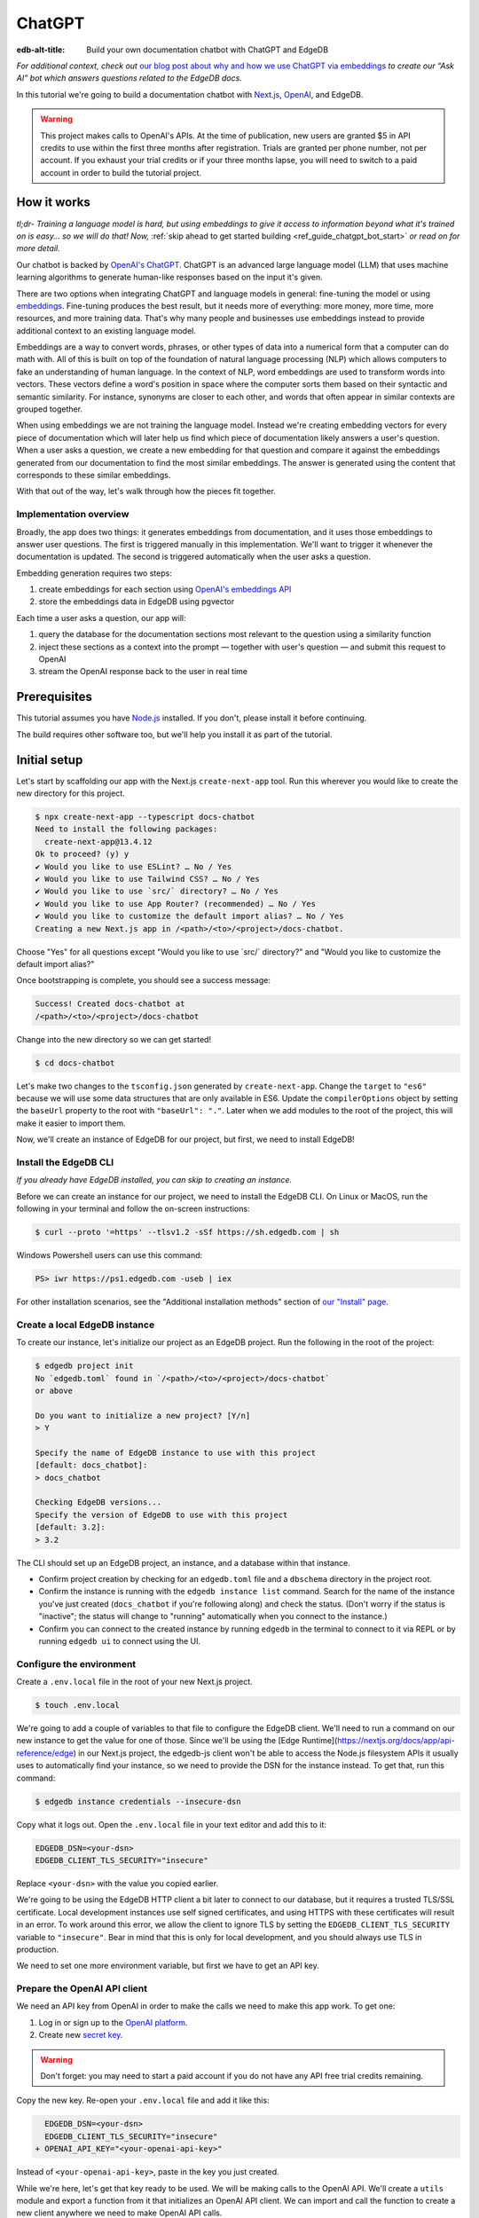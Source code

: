 .. _ref_guide_chatgpt_bot:

=======
ChatGPT
=======

:edb-alt-title: Build your own documentation chatbot with ChatGPT and EdgeDB

*For additional context, check out* `our blog post about why and how we use
ChatGPT via embeddings`_ *to create our “Ask AI” bot which answers questions
related to the EdgeDB docs.*

.. lint-off

.. _our blog post about why and how we use ChatGPT via embeddings:
  https://www.edgedb.com/blog/chit-chatting-with-edgedb-docs-via-chatgpt-and-pgvector

.. lint-on

In this tutorial we're going to build a documentation chatbot with
`Next.js <https://nextjs.org/>`_, `OpenAI <https://openai.com/>`_, and EdgeDB.

.. warning::

    This project makes calls to OpenAI's APIs. At the time of publication, new
    users are granted $5 in API credits to use within the first three months
    after registration. Trials are granted per phone number, not per account.
    If you exhaust your trial credits or if your three months lapse, you will
    need to switch to a paid account in order to build the tutorial project.

How it works
============

*tl;dr- Training a language model is hard, but using embeddings to give it
access to information beyond what it's trained on is easy… so we will do that!
Now,* :ref:`skip ahead to get started building <ref_guide_chatgpt_bot_start>`
*or read on for more detail.*

Our chatbot is backed by `OpenAI's ChatGPT <https://openai.com/blog/chatgpt>`_.
ChatGPT is an advanced large language model (LLM) that uses machine learning
algorithms to generate human-like responses based on the input it's given.

There are two options when integrating ChatGPT and language models in general:
fine-tuning the model or using `embeddings
<https://platform.openai.com/docs/guides/embeddings/what-are-embeddings>`_.
Fine-tuning produces the best result, but it needs more of everything: more
money, more time, more resources, and more training data. That's why many
people and businesses use embeddings instead to provide additional context to
an existing language model.

Embeddings are a way to convert words, phrases, or other types of data into a
numerical form that a computer can do math with. All of this is built on top
of the foundation of natural language processing (NLP) which allows computers
to fake an understanding of human language. In the context of NLP, word
embeddings are used to transform words into vectors. These vectors define a
word's position in space where the computer sorts them based on their
syntactic and semantic similarity. For instance, synonyms are closer to each
other, and words that often appear in similar contexts are grouped together.

When using embeddings we are not training the language model. Instead we're
creating embedding vectors for every piece of documentation which will later
help us find which piece of documentation likely answers a user's question.
When a user asks a question, we create a new embedding for that question and
compare it against the embeddings generated from our documentation to find the
most similar embeddings. The answer is generated using the content that
corresponds to these similar embeddings.

With that out of the way, let's walk through how the pieces fit together.


Implementation overview
-----------------------

Broadly, the app does two things: it generates embeddings from documentation,
and it uses those embeddings to answer user questions. The first is triggered
manually in this implementation. We'll want to trigger it whenever the
documentation is updated. The second is triggered automatically when the user
asks a question.

Embedding generation requires two steps:

1. create embeddings for each section using `OpenAI's embeddings API
   <https://platform.openai.com/docs/guides/embeddings>`_
2. store the embeddings data in EdgeDB using pgvector

Each time a user asks a question, our app will:

1. query the database for the documentation sections most relevant to
   the question using a similarity function
2. inject these sections as a context into the prompt — together with user's
   question — and submit this request to OpenAI
3. stream the OpenAI response back to the user in real time


Prerequisites
=============

This tutorial assumes you have `Node.js <https://nodejs.org/>`_ installed. If
you don't, please install it before continuing.

The build requires other software too, but we'll help you install it as part of
the tutorial.

.. _ref_guide_chatgpt_bot_start:


Initial setup
=============

Let's start by scaffolding our app with the Next.js ``create-next-app`` tool.
Run this wherever you would like to create the new directory for this project.

.. code-block:: bash

    $ npx create-next-app --typescript docs-chatbot
    Need to install the following packages:
      create-next-app@13.4.12
    Ok to proceed? (y) y
    ✔ Would you like to use ESLint? … No / Yes
    ✔ Would you like to use Tailwind CSS? … No / Yes
    ✔ Would you like to use `src/` directory? … No / Yes
    ✔ Would you like to use App Router? (recommended) … No / Yes
    ✔ Would you like to customize the default import alias? … No / Yes
    Creating a new Next.js app in /<path>/<to>/<project>/docs-chatbot.

Choose "Yes" for all questions except "Would you like to use \`src/\`
directory?" and "Would you like to customize the default import alias?"

Once bootstrapping is complete, you should see a success message:

.. code-block::

    Success! Created docs-chatbot at
    /<path>/<to>/<project>/docs-chatbot

Change into the new directory so we can get started!

.. code-block:: bash

    $ cd docs-chatbot

Let's make two changes to the ``tsconfig.json`` generated by
``create-next-app``. Change the ``target`` to ``"es6"`` because we will use
some data structures that are only available in ES6. Update the
``compilerOptions`` object by setting the ``baseUrl`` property to the root with
``"baseUrl": "."``. Later when we add modules to the root of the project, this
will make it easier to import them.

.. lint-off

.. code-block:: json-diff
    :caption: tsconfig.json

      {
        "compilerOptions": {
    - "target": "es5",
    + "target": "es6",
          "lib": ["dom", "dom.iterable", "esnext"],
          "allowJs": true,
          "skipLibCheck": true,
          "strict": true,
          "forceConsistentCasingInFileNames": true,
          "noEmit": true,
          "esModuleInterop": true,
          "module": "esnext",
          "moduleResolution": "bundler",
          "resolveJsonModule": true,
          "isolatedModules": true,
          "jsx": "preserve",
          "incremental": true,
          "plugins": [
            {
              "name": "next"
            }
          ],
          "paths": {
            "@/*": ["./*"]
    -     }
    +     },
    +     "baseUrl": "."
        },
        "include": ["next-env.d.ts", "**/*.ts", "**/*.tsx", ".next/types/**/*.ts"],
        "exclude": ["node_modules"]
      }

.. lint-on

Now, we'll create an instance of EdgeDB for our project, but first, we need to
install EdgeDB!


Install the EdgeDB CLI
----------------------

*If you already have EdgeDB installed, you can skip to creating an instance.*

Before we can create an instance for our project, we need to install the EdgeDB
CLI. On Linux or MacOS, run the following in your terminal and follow the
on-screen instructions:

.. code-block:: bash

    $ curl --proto '=https' --tlsv1.2 -sSf https://sh.edgedb.com | sh

Windows Powershell users can use this command:

.. code-block:: powershell

    PS> iwr https://ps1.edgedb.com -useb | iex

For other installation scenarios, see the "Additional installation methods"
section of `our "Install" page <https://www.edgedb.com/install>`_.


Create a local EdgeDB instance
------------------------------

To create our instance, let's initialize our project as an EdgeDB project. Run
the following in the root of the project:

.. code-block:: bash

    $ edgedb project init
    No `edgedb.toml` found in `/<path>/<to>/<project>/docs-chatbot`
    or above

    Do you want to initialize a new project? [Y/n]
    > Y

    Specify the name of EdgeDB instance to use with this project
    [default: docs_chatbot]:
    > docs_chatbot

    Checking EdgeDB versions...
    Specify the version of EdgeDB to use with this project
    [default: 3.2]:
    > 3.2

The CLI should set up an EdgeDB project, an instance, and a database within
that instance.

- Confirm project creation by checking for an ``edgedb.toml`` file and a
  ``dbschema`` directory in the project root.
- Confirm the instance is running with the ``edgedb instance list`` command.
  Search for the name of the instance you've just created (``docs_chatbot`` if
  you're following along) and check the status. (Don't worry if the status is
  "inactive"; the status will change to "running" automatically when you
  connect to the instance.)
- Confirm you can connect to the created instance by running ``edgedb`` in the
  terminal to connect to it via REPL or by running ``edgedb ui`` to connect
  using the UI.


Configure the environment
-------------------------

Create a ``.env.local`` file in the root of your new Next.js project.

.. code-block:: bash

    $ touch .env.local

We're going to add a couple of variables to that file to configure the EdgeDB
client. We'll need to run a command on our new instance to get the value for
one of those. Since we'll be using the [Edge
Runtime](https://nextjs.org/docs/app/api-reference/edge) in our Next.js
project, the edgedb-js client won't be able to access the Node.js filesystem
APIs it usually uses to automatically find your instance, so we need to
provide the DSN for the instance instead. To get that, run this command:

.. code-block:: bash

    $ edgedb instance credentials --insecure-dsn

Copy what it logs out. Open the ``.env.local`` file in your text editor and add
this to it:

.. code-block:: typescript

    EDGEDB_DSN=<your-dsn>
    EDGEDB_CLIENT_TLS_SECURITY="insecure"

Replace ``<your-dsn>`` with the value you copied earlier.

We're going to be using the EdgeDB HTTP client a bit later to connect to our
database, but it requires a trusted TLS/SSL certificate. Local development
instances use self signed certificates, and using HTTPS with these certificates
will result in an error. To work around this error, we allow the client to
ignore TLS by setting the ``EDGEDB_CLIENT_TLS_SECURITY`` variable to
``"insecure"``. Bear in mind that this is only for local development, and you
should always use TLS in production.

We need to set one more environment variable, but first we have to get an API
key.


Prepare the OpenAI API client
-----------------------------

We need an API key from OpenAI in order to make the calls we need to make this
app work. To get one:

1. Log in or sign up to the `OpenAI platform
   <https://platform.openai.com/account/api-keys>`_.
2. Create new `secret key <https://platform.openai.com/account/api-keys>`_.

.. warning::

    Don't forget: you may need to start a paid account if you do not have any
    API free trial credits remaining.

Copy the new key. Re-open your ``.env.local`` file and add it like this:

.. code-block:: typescript-diff

      EDGEDB_DSN=<your-dsn>
      EDGEDB_CLIENT_TLS_SECURITY="insecure"
    + OPENAI_API_KEY="<your-openai-api-key>"

Instead of ``<your-openai-api-key>``, paste in the key you just created.

While we're here, let's get that key ready to be used. We will be making calls
to the OpenAI API. We'll create a ``utils`` module and export a function from
it that initializes an OpenAI API client. We can import and call the function
to create a new client anywhere we need to make OpenAI API calls.

.. code-block:: typescript

    import OpenAI from "openai";

    export function initOpenAIClient() {
      if (!process.env.OPENAI_API_KEY)
        throw new Error("Missing environment variable OPENAI_API_KEY");

      return new OpenAI({
        apiKey: process.env.OPENAI_API_KEY,
      });
    }

It's pretty simple. It makes sure the API key was provided in the environment
variable and returns a new API client initialized with that key.

Now, let's create error messages we will use in a couple of places if these API
calls go wrong. Create a file ``app/constants.ts`` and fill it with this:

.. code-block:: typescript

    export const errors = {
      flagged: `OpenAI has declined to answer your question due to their
              [usage-policies](https://openai.com/policies/usage-policies).
              Please try another question.`,
      default: "There was an error processing your request. Please try again.",
    };

This exports an object ``errors`` with a couple of error messages.

Now, let's get the documentation ready!


Put the documentation in place
==============================

For this project, we will be using documentation written as Markdown files
since they are straightforward for OpenAI's language models to use.

Create a ``docs`` folder in the root of the project. Here we will place our
Markdown documentation files. You can grab the files we use from `the example
project's GitHub repo
<https://github.com/edgedb/edgedb-examples/tree/main/docs-chatbot/docs>`_ or
add your own. (If you use your own, you may also want to adjust the system
message we send to OpenAI later.)

.. note:: On using formats other than Markdown

    We *could* opt to use other simple formats like plain text files or more
    complex ones like HTML. Since more complex formats can include additional
    data beyond what we want the language model to consume (like HTML's tags
    and their attributes), we may first want to clean those files and extract
    the content before sending it to OpenAI. (We can write our own logic for
    this or use libraries that are available online for conversion, to Markdown
    for example.)

    It's possible to use more complex formats *without* cleaning them, but then
    we're paying for extra tokens that don't improve the answers our chatbot
    will give users.

.. note:: On longer documentation sections

    In this tutorial project, our documentation pages are short, but in
    practice, documentation files can get quite long and may need to be split
    into multiple sections because of the LLM's token limit. LLMs divide text
    into tokens. For English text, 1 token is approximately 4 characters or
    0.75 words. LLMs have limits on the number of tokens they can receive and
    send back.

    One approach to mitigate this is to parse your documentation files and
    create new sections every time you encounter a header. If you use this
    approach, consider section lengths when writing your documentation. If you
    find a section is too long, consider ways you might break it up with
    additional headings. This will probably make it easier to read for your
    users too!

    To generate embeddings, we will use the ``text-embedding-ada-002`` model.
    Its input token limit is 8,191 tokens. Later, when answering a user's
    questions we will use the `chat completions
    <https://platform.openai.com/docs/guides/gpt/chat-completions-api>`_ model
    ``pt-3.5-turbo``. Its token limit is 4,096 tokens. This limit covers not
    only our input, but also the API's response.

    Later, when we send the user's question, we will also send related sections
    from our documentation as part of the input to the chat completions API.
    This is why it's important to keep our sections short: we want to leave
    enough space for the answer.

    If the related sections are too long and, together with the user's
    question, exceed the 4,096 token limit, we will get an error back from
    OpenAI. If the length of the question and related sections are too close to
    the token limit but not over it, the API will send an answer, but the
    answer will be cut off when the limit is reached.

    We want to avoid either of these outcomes by making sure we always have
    enough token headroom for all the input and the LLM's response. That's why
    we will later set 1,500 tokens as the maximum number of tokens we will use
    for our related sections, and it's also why it's important that sections be
    relatively short.

    If your application has longer documentation files, make sure to figure out
    a strategy for splitting those before you generate your embeddings.


Create the schema to store embeddings
=====================================

To be able to store data in the database, we have to create its schema first.
We want to make the schema as simple as possible and store only the relevant
data. We need to store the section's embeddings, content, and the number of
tokens. The embeddings allow us to match content to questions. The content
gives us context to feed to the LLM. We will need the token count later when
calculating how many related sections fit inside the prompt context while
staying under the model's token limit.

Open the empty schema file that was generated when we initialized the EdgeDB
project (located at ``dbschema/default.esdl`` from the project directory).
We'll walk through what we'll add to it, one step at a time. First, add this at
the top of the file (above ``module default {``):

.. code-block:: sdl
    :caption: dbschema/default.esdl

    using extension pgvector;
    module default {
      # Schema will go here
    }

We are able to store embeddings and find similar embeddings in the EdgeDB
database because of the ``pgvector`` extension. In order to use it in our
schema, we have to activate the ``ext::pgvector`` module with ``using extension
pgvector`` at the beginning of the schema file. This module gives us access to
the ``ext::pgvector::vector`` data type as well as few similarity functions and
indexes we can use later to retrieve embeddings. Read our `pgvector
documentation <https://www.edgedb.com/docs/stdlib/pgvector>`_ for more details
on the extension.

Just below that, we can start building our module by creating a new scalar
type.

.. code-block:: sdl
    :caption: dbschema/default.esdl

    using extension pgvector;
    module default {
      scalar type OpenAIEmbedding extending
        ext::pgvector::vector<1536>;

      type Section {
        # We will build this out next
      }
    }

With the extension active, we may now add properties to our object types using
the included ext::pgvector::vector data type. However, in order to be able to
use indexes, the vectors in question need to be a of a fixed length. This can
be achieved by creating a custom scalar extending the vector and specifying the
desired length. OpenAI embeddings have length of 1,536, so that's what we use
in our schema for this custom scalar.

Now, the ``Section`` type:

.. code-block:: sdl
    :caption: dbschema/default.esdl

    using extension pgvector;
    module default {
      scalar type OpenAIEmbedding extending
        ext::pgvector::vector<1536>;

      type Section {
        required content: str;
        required tokens: int16;
        required embedding: OpenAIEmbedding;

        index ext::pgvector::ivfflat_cosine(lists := 1)
          on (.embedding);
      }
    }

The ``Section`` contains properties to store the content, a count of tokens,
and the embedding, which is of the custom scalar type we created in the
previous step.

We've also added an index inside the ``Section`` type to speed up queries. In
order for this to work properly, the index should correspond to the
``cosine_similarity`` function we're going to use to find sections related to
the user's question. That corresponding index is ``ivfflat_cosine``.

We are using the value ``1`` for the ``lists`` parameter because we will have
very few items in our database — three, to be exact 😅. Best practice
is to use the number of objects divided by 1,000 for up to 1,000,000 objects.

In our case indexing does not have much impact, but if you plan to store and
query a large number of entries, you'll see performance gains by adding this
index.

Put that all together, and your entire schema file should look like this:

.. code-block:: sdl
    :caption: dbschema/default.esdl

    using extension pgvector;

    module default {
      scalar type OpenAIEmbedding extending
        ext::pgvector::vector<1536>;

      type Section {
        required content: str;
        required tokens: int16;
        required embedding: OpenAIEmbedding;

        index ext::pgvector::ivfflat_cosine(lists := 1)
          on (.embedding);
      }
    }

We apply this schema by creating and running a migration.

.. code-block:: bash

    $ edgedb migration create
    $ edgedb migrate

.. note::

    In this tutorial we will regenerate all embeddings every time we run the
    embeddings generation script, wiping all data and saving new ``Section``
    objects for all of the documentation. This might be a reasonable approach
    if you don't have much documentation, but if you have a lot of
    documentation, you may want a more sophisticated approach that operates on
    only documentation sections which have changed.

    You can achieve this by saving content checksums and a unique identifier
    for each section — in our production implementation, we use section paths —
    as part of your ``Section`` objects. The next time you run generation,
    compare the section's current checksum with the one you stored in the
    database, finding it by its unique identifier. You don't need to generate
    embeddings and update the database for a given section unless the two
    checksums are different indicating something has changed.

    If you decide to go this route, here's one way you could modify your schema
    to support this:

    .. code-block:: sdl-diff
        :caption: dbschema/default.esdl

          type Section {
        +   required path: str {
        +     constraint exclusive;
        +   }
        +   required checksum: str;
            # The rest of the Section type
          }

    You'll also need to store your unique identifier, calculate and compare
    checksums, and update objects conditionally based on the outcome of those
    comparisons.


Create and store embeddings
===========================

Before we can script the creation of embeddings, we need to install some
libraries that will help us.

.. code-block:: bash

    $ npm install openai edgedb
    $ npm install \
        @edgedb/generate \
        gpt-tokenizer \
        dotenv \
        tsx \
        --save-dev

The ``@edgedb/generate`` package provides a set of code generation tools that
are useful when developing an EdgeDB-backed applications with
TypeScript/JavaScript. We're going to write queries using our `query builder
<https://www.edgedb.com/docs/clients/js/querybuilder>`_, but before we can, we
need to run the query builder generator.

.. code-block:: bash

    $ npx @edgedb/generate edgeql-js

Answer "y" when asked about adding the query builder to ``.gitignore``.

This generator gives us a code-first way to write fully-typed EdgeQL queries
with TypeScript. After running the generator, you should see a new
``edgeql-js`` folder inside ``dbschema``.

Finally, we're ready to create embeddings for all sections and store them in
the database we created earlier. Let's make a ``generate-embeddings.ts`` file
inside the project root.

.. code-block:: bash

    $ touch generate-embeddings.ts

Let's look at the script's skeleton and get an understanding of the flow of
tasks we need to perform.

.. note::

    Rather than trying to build this incrementally as we go, you may just want
    to read through to understand all the code. We'll put the entire script
    together at the end of the section, and you can copy/paste that into your
    file.

.. code-block:: typescript
    :caption: generate-embeddings.ts

    import { promises as fs } from "fs";
    import { join } from "path";
    import dotenv from "dotenv";
    import { encode } from "gpt-tokenizer";
    import * as edgedb from "edgedb";
    import e from "dbschema/edgeql-js";
    import { initOpenAIClient } from "./utils";

    dotenv.config({ path: ".env.local" });

    const openai = initOpenAIClient();

    interface Section {
      id?: string;
      tokens: number;
      content: string;
      embedding: number[];
    }

    async function walk(dir: string): Promise<string[]> {
      // …
    }

    async function prepareSectionsData(
      sectionPaths: string[]
    ): Promise<Section[]> {
      // …
    }


    async function storeEmbeddings() {
      // …
    }

    (async function main() {
      await storeEmbeddings();
    })();


At the top are all imports we will need throughout the file. The second to last
import is the query builder we generated earlier, and the last one is the
function that initializes our OpenAI API client.

After the imports, we use the ``dotenv`` library to import environment
variables from the ``.env.local`` file.

Then, we initialize our OpenAI API client by calling ``initOpenAIClient``.

Next, we define a ``Section`` TypeScript interface that corresponds to
the ``Section`` type we have defined in the schema.

Then we have a few function definitions:

* ``walk`` and ``prepareSectionsData`` will be called from inside
  ``storeEmbeddings``. ``walk`` returns an array of all documentation page
  paths relative to the project root. ``prepareSectionsData`` takes care of
  preparing the ``Section`` objects we will insert into the database and
  returns those as an array.

* ``storeEmbeddings`` coordinates everything.

To finish the script, we await a call to our coordinating function which kicks
off everything else as needed.


Getting section paths
---------------------

In order to get the sections' content, we first need to know where the files
are that need to be read. The ``walk`` function finds them for us and returns
all the paths. It will build an array of all paths relative to the project root
and sort them.

.. code-block:: typescript
    :caption: generate-embeddings.ts

    // …
    async function walk(dir: string): Promise<string[]> {
      const entries = await fs.readdir(dir, { withFileTypes: true });

      return (
        await Promise.all(
          entries.map((entry) => {
            const path = join(dir, entry.name);
            if (entry.isFile()) return [path];
            else if (entry.isDirectory()) return walk(path);
            return [];
          })
        )
      ).flat();
    }
    // …

The output it produces looks like this:

.. code-block:: typescript

    [
      'docs/edgeql/design-goals.md',
      'docs/edgeql/overview.md',
      'docs/edgeql/try-edgeql.md',
    ]


Preparing the ``Section`` objects
---------------------------------

This function will be responsible for collecting the data we need for each
``Section`` object we will store, including making the OpenAI API calls to
generate the embeddings. Let's walk through it one piece at a time.

.. code-block:: typescript
    :caption: generate-embeddings.ts

    // …
    async function prepareSectionsData(
      sectionPaths: string[]
    ): Promise<Section[]> {
      const contents: string[] = [];
      const sections: Section[] = [];

      for (const path of sectionPaths) {
        const content = await fs.readFile(path, "utf8");
        // OpenAI recommends replacing newlines with spaces for best results
        // when generating embeddings
        const contentTrimmed = content.replace(/\n/g, " ");
        contents.push(contentTrimmed);
        sections.push({
          content,
          tokens: encode(content).length
          embedding: [],
        });
      }
      // The rest of the function
    }
    // …

We start with a parameter: an array of section paths. We create a couple of
empty arrays for storing information about our sections (which will later
become ``Section`` objects in the database) and their contents. We iterate
through the paths, loading each file to get its content.

In the database we will save the content as is, but when calling the embedding
API, OpenAI suggests that all newlines should be replaced with a single space
for the best results. ``contentTrimmed`` is the content with newlines replaced.
We push that onto our ``contents`` array and the un-trimmed content onto
``sections``, along with a token count (obtained by calling the ``encode``
function imported from ``gpt-tokenizer``) and an empty array we will later
replace with the actual embeddings.

Onto the next bit!

.. code-block:: typescript
    :caption: generate-embeddings.ts

    // …
    async function prepareSectionsData(
      sectionPaths: string[]
    ): Promise<Section[]> {
      // Part we just talked about

      const embeddingResponse = await openai.embeddings.create({
        model: "text-embedding-ada-002",
        input: contents,
      });

      // The rest
    }
    // …

Now, we generate embeddings from the content. We need to be careful about how
we approach the API calls to generate the embeddings since they could have a
big impact on how long generation takes, especially as your documentation
grows. The simplest solution would be to make a single request to the API for
each section, but in the case of EdgeDB's documentation, which has around 3,000
pages, this would take about half an hour.

Since OpenAI's embeddings API can take not only a *single* string but also an
*array* of strings, we can leverage this to batch up all our content and
generate the embeddings with a single request! You can see that single API call
when we set ``embeddingResponse`` to the result of the call to
``openai.embeddings.create``, specifying the model and passing the entire array
of contents.

.. note::

    One downside to this one-shot embedding generation approach is that we do
    *not* get back token counts with the result where we *would* generating
    embeddings for only a single string. Token counts are important because
    they determine how many relevant sections we can send along with our input
    to the chat completions API — the one that answers the user's question —
    and still be within the model's token limit. To stay within the limit, we
    need to know how many tokens each section has. Since we don't get them back
    on a batched embedding generation, we used the `gpt-tokenizer
    <https://www.npmjs.com/package/gpt-tokenizer>`_ library's ``encode``
    function earlier to count them ourselves.

Now, it's time to put those embeddings into our section objects by iterating
through the response data.

.. code-block:: typescript
    :caption: generate-embeddings.ts

    // …
    async function prepareSectionsData(
      sectionPaths: string[]
    ): Promise<Section[]> {
      // The stuff we already talked about

      embeddingResponse.data.forEach((item, i) => {
        sections[i].embedding = item.embedding;
      });

      return sections;
    }
    // …

We iterate through all the embeddings we got back, adding the embedding to its
respective section. This final piece of data makes the section fully ready to
store in the database, so we can now return the fully-formed sections from the
function.

Here's the entire function assembled:

.. code-block:: typescript
    :caption: generate-embeddings.ts

    // …
    async function prepareSectionsData(
      sectionPaths: string[]
    ): Promise<Section[]> {
      const contents: string[] = [];
      const sections: Section[] = [];

      for (const path of sectionPaths) {
        const content = await fs.readFile(path, "utf8");
        // OpenAI recommends replacing newlines with spaces for best results
        // when generating embeddings
        const contentTrimmed = content.replace(/\n/g, " ");
        contents.push(contentTrimmed);
        sections.push({
          content,
          tokens: encode(content).length
          embedding: [],
        });
      }

      const embeddingResponse = await openai.embeddings.create({
        model: "text-embedding-ada-002",
        input: contents,
      });

      embeddingResponse.data.forEach((item, i) => {
        sections[i].embedding = item.embedding;
      });

      return sections;
    }
    // …

.. note::

    This is not the only approach to keeping track of tokens. We could choose
    *not* to save token counts in the database and to instead count section
    tokens later on the client after we find the relevant sections.

Now that we have sections ready to be stored in the database, let's tie
everything together with the ``storeEmbeddings`` function.


Storing the ``Section`` objects
-------------------------------

Again, we'll break the ``storeEmbeddings`` function apart and walk through it.

.. code-block:: typescript
    :caption: generate-embeddings.ts

    // …
    async function storeEmbeddings() {
      const client = edgedb.createClient();

      const sectionPaths = await walk("docs");

      console.log(`Discovered ${sectionPaths.length} sections`);

      const sections = await prepareSectionsData(sectionPaths);

      // The rest of the function
    }
    // …

We create our EdgeDB client and get our documentation paths by calling
``walk``. We also log out some debug information showing how many sections were
discovered. Then, we prep our ``Section`` objects by calling the
``prepareSectionsData`` function we just walked through and passing in the
documentation paths we got back from ``walk``.

Next, we'll store this data.

.. code-block:: typescript
    :caption: generate-embeddings.ts

    // …
    async function storeEmbeddings() {
      // The parts we just talked about

      // Delete old data from the DB.
      await e.delete(e.Section).run(client);

      // Bulk-insert all data into EdgeDB database.
      const query = e.params({ sections: e.json }, ({ sections }) => {
        return e.for(e.json_array_unpack(sections), (section) => {
          return e.insert(e.Section, {
            content: e.cast(e.str, section.content),
            tokens: e.cast(e.int16, section.tokens),
            embedding: e.cast(e.OpenAIEmbedding, section.embedding),
          });
        });
      });

      await query.run(client, { sections });
      console.log("Embedding generation complete");
    }
    // …

The comments do a good job of explaining here, but let's go into a little more
detail. First, we build and run a query that deletes all ``Section`` objects
currently in the database. Then, we build another query that will insert the
new ``Section`` data we just prepared. We await a call to that query's ``run``
method, passing in the sections we just prepared.

Here's what the whole function looks like:

.. code-block:: typescript
    :caption: generate-embeddings.ts

    // …
    async function storeEmbeddings() {
      const client = edgedb.createClient();

      const sectionPaths = await walk("docs");

      console.log(`Discovered ${sectionPaths.length} sections`);

      const sections = await prepareSectionsData(sectionPaths);

      // Delete old data from the DB.
      await e.delete(e.Section).run(client);

      // Bulk-insert all data into EdgeDB database.
      const query = e.params({ sections: e.json }, ({ sections }) => {
        return e.for(e.json_array_unpack(sections), (section) => {
          return e.insert(e.Section, {
            content: e.cast(e.str, section.content),
            tokens: e.cast(e.int16, section.tokens),
            embedding: e.cast(e.OpenAIEmbedding, section.embedding),
          });
        });
      });

      await query.run(client, { sections });
      console.log("Embedding generation complete");
    }
    // …


Putting it all together
-----------------------

Here's the entire embeddings generation script. Copy and paste the whole thing
into your ``generate-embeddings.ts`` file.

.. code-block:: typescript
    :caption: generate-embeddings.ts

    import { promises as fs } from "fs";
    import { join } from "path";
    import dotenv from "dotenv";
    import { encode } from "gpt-tokenizer";
    import * as edgedb from "edgedb";
    import e from "dbschema/edgeql-js";
    import { initOpenAIClient } from "@/utils";

    dotenv.config({ path: ".env.local" });

    const openai = initOpenAIClient();

    interface Section {
      id?: string;
      tokens: number;
      content: string;
      embedding: number[];
    }

    async function walk(dir: string): Promise<string[]> {
      const entries = await fs.readdir(dir, { withFileTypes: true });

      return (
        await Promise.all(
          entries.map((entry) => {
            const path = join(dir, entry.name);
            if (entry.isFile()) return [path];
            else if (entry.isDirectory()) return walk(path);
            return [];
          })
        )
      ).flat();
    }

    async function prepareSectionsData(
      sectionPaths: string[]
    ): Promise<Section[]> {
      const contents: string[] = [];
      const sections: Section[] = [];

      for (const path of sectionPaths) {
        const content = await fs.readFile(path, "utf8");
        // OpenAI recommends replacing newlines with spaces for best results
        // when generating embeddings
        const contentTrimmed = content.replace(/\n/g, " ");
        contents.push(contentTrimmed);
        sections.push({
          content,
          tokens: encode(content).length,
          embedding: [],
        });
      }

      const embeddingResponse = await openai.embeddings.create({
        model: "text-embedding-ada-002",
        input: contents,
      });

      embeddingResponse.data.forEach((item, i) => {
        sections[i].embedding = item.embedding;
      });

      return sections;
    }

    async function storeEmbeddings() {
      const client = edgedb.createClient();

      const sectionPaths = await walk("docs");

      console.log(`Discovered ${sectionPaths.length} sections`);

      const sections = await prepareSectionsData(sectionPaths);

      // Delete old data from the DB.
      await e.delete(e.Section).run(client);

      // Bulk-insert all data into EdgeDB database.
      const query = e.params({ sections: e.json }, ({ sections }) => {
        return e.for(e.json_array_unpack(sections), (section) => {
          return e.insert(e.Section, {
            content: e.cast(e.str, section.content),
            tokens: e.cast(e.int16, section.tokens),
            embedding: e.cast(e.OpenAIEmbedding, section.embedding),
          });
        });
      });

      await query.run(client, { sections });
      console.log("Embedding generation complete");
    }

    (async function main() {
      await storeEmbeddings();
    })();


Running the script
------------------

Let's add a script to ``package.json`` that will invoke and execute
``generate-embeddings.ts``.

.. code-block:: json-diff

      {
        "name": "docs-chatbot",
        "version": "0.1.0",
        "private": true,
        "scripts": {
          "dev": "next dev",
          "build": "next build",
          "start": "next start",
    -     "lint": "next lint"
    +     "lint": "next lint",
    +     "embeddings": "tsx generate-embeddings.ts"
        },
        "dependencies": {
          "edgedb": "^1.3.5",
          "next": "^13.4.19",
          "openai": "^4.0.1",
          "react": "18.2.0",
          "react-dom": "18.2.0",
          "typescript": "5.1.6"
        },
        "devDependencies": {
          "@edgedb/generate": "^0.3.3",
          "@types/node": "20.4.8",
          "@types/react": "18.2.18",
          "@types/react-dom": "18.2.7",
          "autoprefixer": "10.4.14",
          "dotenv": "^16.3.1",
          "eslint": "8.46.0",
          "eslint-config-next": "13.4.13",
          "gpt-tokenizer": "^2.1.1",
          "postcss": "8.4.27",
          "tailwindcss": "3.3.3",
          "tsx": "^3.12.7"
        }
      }

Now we can invoke the ``generate-embeddings.ts`` script from our terminal using
a simple command:

.. code-block:: bash

   $ npm run embeddings

After the script finishes, open the EdgeDB UI.

.. code-block:: bash

  $ edgedb ui

Open your "edgedb" database and switch to the Data Explorer tab. You should see
that the database has been updated with the embeddings and other relevant data.


Answering user questions
========================

Now that we have the content's embeddings stored, we can start working on the
handler for user questions. The user will submit a question to our server, and
the handler will send them an answer back. We will define a route and an HTTP
request handler for this task. Thanks to the power of Next.js, we can do all of
this within our project using a `route handler`_.

.. _route handler:
  https://nextjs.org/docs/app/building-your-application/routing/route-handlers

As we write our handler, one important consideration is that answers can be
quite long. We could wait on the server side to get the whole answer from
OpenAI and then send it to the client, but that would feel slow to the user.
OpenAI supports streaming, so instead we can send the answer to the client in
chunks, as they arrive to the server. With this approach, the user doesn't have
to wait for the entire response before they start getting feedback and our API
seems faster.

In order to stream responses, we will use the browser's `server-sent events
(SSE) API`_. Server-sent events enable a client to receive automatic updates
from a server via an HTTP connection, and describes how the server maintains
data transmissions to a client once an initial client connection has been
established. The client sends a request and with that request initiates a
connection with the server. The server then sends data back to the client in
chunks until all of the data is sent, at which point it closes the connection.

.. lint-off

.. _server-sent events (SSE) API:
  https://developer.mozilla.org/en-US/docs/Web/API/Server-sent_events/Using_server-sent_events

.. lint-on


Next.js route handler
---------------------

When using `Next.js's App Router <https://nextjs.org/docs/app>`_, route
handlers should be written inside an ``app/api`` folder. Every route should
have its own folder within that, and the handlers should be defined inside a
``route.ts`` file inside the route's folder.

Let's create a new folder for the answer generation route inside ``app/api``.

.. code-block:: bash

    $ mkdir app/api && cd app/api
    $ mkdir generate-answer && touch generate-answer/route.ts

We also need to install the ``common-tags`` NPM package (and its corresponding
types package) which gives us some useful template tags that we will use later
when we create the prompt from user's question and related sections.

.. code-block:: bash

    $ npm install common-tags
    $ npm install @types/common-tags --save-dev

Let's talk briefly about runtimes. In the context of Next.js, "runtime" refers
to the set of libraries, APIs, and general functionality available to your code
during execution. Next.js supports `Node.js and Edge runtimes`_. (The "Edge"
runtime is coincidentally named but is not related to EdgeDB.)

Streaming is supported within both runtimes, but the implementation is a bit
simpler when using Edge, so that's what we will use here. The Edge runtime is
based on Web APIs. It has very low latency thanks to its minimal use of
resources, but the downside is that it doesn't support native Node.js APIs.

.. lint-off

.. _Node.js and Edge runtimes:
  https://nextjs.org/docs/app/building-your-application/rendering/edge-and-nodejs-runtimes

.. lint-on

We'll start by importing the modules we will need in the handler and
writing some configuration.

.. note::

    Like before, you may want to read along for understanding and copy/paste
    the completed route at the end of this section.

.. code-block:: typescript
    :caption: app/api/generate-answer/route.ts

    import { stripIndents, oneLineTrim } from "common-tags";
    import * as edgedb from "edgedb";
    import e from "dbschema/edgeql-js";
    import { errors } from "../../constants";
    import { initOpenAIClient } from "@/utils";

    export const runtime = "edge";

    const openai = initOpenAIClient();

    const client = edgedb.createHttpClient();

    export async function POST(req: Request) {
        // …
    }

    // other functions that are called inside POST handler


The first imports are templates from the ``common-tags`` library we installed
earlier. Then, we import the EdgeDB binding. The third import is the query
builder we described previously. We also import our errors and our OpenAI API
client initializer function.

By exporting ``runtime``, we override the Next.js default for this handler so
that Next.js will use the Edge runtime instead of the default Node.js runtime.

We're ready now to write the handler function for HTTP POST requests. To do
this in Next.js, you export a function named for the request method you want it
to handle.

Our POST handler calls other functions that we won't define just yet, but we'll
circle back to them later.

.. code-block:: typescript
    :caption: app/api/generate-answer/route.ts

    // …

    export async function POST(req: Request) {
      try {
        const { query } = await req.json();
        const sanitizedQuery = query.trim();

        const flagged = await isQueryFlagged(query);

        if (flagged) throw new Error(errors.flagged);

        const embedding = await getEmbedding(query);

        const context = await getContext(embedding);

        const prompt = createFullPrompt(sanitizedQuery, context);

        const answer = await getOpenAiAnswer(prompt);

        return new Response(answer.body, {
          headers: {
            "Content-Type": "text/event-stream",
          },
        });
      } catch (error: any) {
        console.error(error);

        const uiError = error.message || errors.default;

        return new Response(uiError, {
          status: 500,
          headers: { "Content-Type": "application/json" },
        });
      }
    }

Our handler will run the user's question through a few different steps as we
build toward an answer.

1. We check that the query complies with the OpenAI's `usage policies
   <https://openai.com/policies/usage-policies>`_, which means that it should
   not include any hateful, harassing, or violent content. This is handled by
   our ``isQueryFlagged`` function.
2. If the query fails, we throw. If it passes, we generate embeddings for it
   using the OpenAI embedding API. This is handled by our ``getEmbedding``
   function.
3. We get related documentation sections from the EdgeDB database. This is
   handled by ``getContext``.
4. We create the full prompt as our input to the chat completions API by
   combining the question, related documentation sections, and a system
   message.

.. note::

   The system message is a general instruction to the language model that it
   should follow when answering any question.

With the input fully prepared, we call the chat completions API using the
previously generated prompt, and we stream the response we get from OpenAI
to the user. In order to use streaming we need to provide the appropriate
``content-type`` header: ``"text/event-stream"``. (You can see that in the
options object passed to the ``Response`` constructor.)

To keep things simple, we've wrapped most of these in a single
``try``/``catch`` block. If any error occurs we send the error message to the
user with status 500. In practice, you may want to split this up and respond
with different status codes based on the outcome. For example, in the case the
moderation request returns an error, you may want to send back a ``400``
response status ("Bad Request") instead of a ``500`` ("Internal Server Error").

Now that you can see broadly what we're doing in this handler, let's dig into
each of the functions we've called in it.


Moderation request
^^^^^^^^^^^^^^^^^^

Let's look at our moderation request function: ``isQueryFlagged``. We will use
the ``openai.moderations.create`` method.

.. code-block:: typescript
    :caption: app/api/generate-answer/route.ts

    async function isQueryFlagged(query: string) {
      const moderation = await openai.moderations.create({
        input: query,
      });

      const [{ flagged }] = moderation.results;

      return flagged;
    }

The function is pretty straightforward: it takes the question (the ``query``
parameter), fires off a moderation request to the API, unpacks ``flagged`` from
the results, and returns it.

If the API finds an issue with the user's question, the response will have the
``flagged`` property set to ``true``. In that case we will throw a general
error back in the handler, but you could also inspect the response to find what
categories are problematic and include more info in the error.

If the question passes moderation then we can generate the embeddings for the
question.


Embeddings generation request
^^^^^^^^^^^^^^^^^^^^^^^^^^^^^

For the embeddings request, we will call the ``openai.embeddings.create``
method, in a new function called ``getEmbedding``.

.. code-block:: typescript
    :caption: app/api/generate-answer/route.ts

    async function getEmbedding(query: string) {
      const embeddingResponse = await openai.embeddings.create({
        model: "text-embedding-ada-002",
        input: query.replaceAll("\n", " "),
      });

      const [{ embedding }] = embeddingResponse.data;

      return embedding;
    }

This new function again takes the question (as ``query``). We call the OpenAI
library's ``embeddings.create`` method, specifying the model to use for
generation (the ``model`` property of the options passed to the method) and
passing the input (``query`` with all newlines replaced by single spaces).


Get related documentation sections request
^^^^^^^^^^^^^^^^^^^^^^^^^^^^^^^^^^^^^^^^^^

Let's look at the database query that will give us back the related sections in
a variable named ``getSectionsQuery``.

.. code-block:: typescript
    :caption: app/api/generate-answer/route.ts

    const getSectionsQuery = e.params(
        {
            target: e.OpenAIEmbedding,
            matchThreshold: e.float64,
            matchCount: e.int16,
            minContentLength: e.int16,
        },
        (params) => {
            return e.select(e.Section, (section) => {
            const dist = e.ext.pgvector.cosine_distance(
                section.embedding,
                params.target
            );
            return {
                content: true,
                tokens: true,
                dist,
                filter: e.op(
                    e.op(
                      e.len(section.content),
                      ">",
                      params.minContentLength
                    ),
                    "and",
                    e.op(dist, "<", params.matchThreshold)
                ),
                order_by: {
                    expression: dist,
                    empty: e.EMPTY_LAST,
                },
                limit: params.matchCount,
            };
            });
        }
    );

In the above code, we use EdgeDB's TypeScript query builder to create a query.
The query takes a few parameters:

* ``target``: Embedding array to compare against to find related sections. In
  this case, these will be the questions's embeddings we just generated.
* ``matchThreshold``: Similarity threshold. Only matches with a similarity
  score below this threshold will be returned. This will be a number between
  ``0.0`` and ``2.0``. Values closer to ``0.0`` mean the documentation sections
  must be very similar to the question while values closer to ``2.0`` allow for
  more variance.
* ``matchCount``: Maximum number of sections to return
* ``minContentLength``: Minimum number of characters the sections should have
  in order to be considered

We write a select query by calling ``e.select`` and passing it the type we want
to select (``e.Section``). We return from that function an object representing
the shape we want back plus any other clauses we need: in this case, a filter,
ordering, and limit clause.

We use the ``cosine_distance`` function to calculate the similarity between the
user's question and our documentation sections. We have access to this function
through EdgeDB's pgvector extension. We then filter on that property by
comparing it to the ``matchThreshold`` value we will pass when executing the
query.

We want to get back the content and number of tokens for every related section
that passes the filter clause (i.e., has more than ``minContentLength`` tokens
and a distance from the question embedding less than our ``matchThreshold``).
We want to order results in ascending order (which is the default) by how
related they are to the question (represented as ``dist``) and to get back, at
most, ``matchCount`` sections.

We've written the query, but it won't help us until we execute it. We'll do
that in the ``getContext`` function.

.. code-block:: typescript
    :caption: app/api/generate-answer/route.ts

    async function getContext(embedding: number[]) {
        const sections = await getSectionsQuery.run(client, {
            target: embedding,
            matchThreshold: 0.3,
            matchCount: 8,
            minContentLength: 20,
        });

        let tokenCount = 0;
        let context = "";

        for (let i = 0; i < sections.length; i++) {
            const section = sections[i];
            const content = section.content;
            tokenCount += section.tokens;

            if (tokenCount >= 1500) {
                tokenCount -= section.tokens;
                break;
            }

            context += `${content.trim()}\n---\n`;
        }

        return context;
    }

This function takes the embeddings of the question (the ``embedding``
parameter) and returns the related documentation sections.

We start by running the query and passing in some values for the parameters:

- the question embeddings that were passed to the function
- a ``matchThreshold`` value of ``0.3``. You can tinker with this if you don't
  like the results.
- a ``matchCount``. We've chosen ``8`` here which represents the most sections
  we'll get back.
- a ``minContentLength`` of 20 characters

We then iterate through the sections that came back to prepare them to send on
to the chat completions API. This involves incrementing the token count for the
current section, making sure the overall token count doesn't exceed our maximum
of 1,500 for the context (to stay under the LLM's token limit), and, if the
token count isn't exceeded, adding the trimmed content of this section to
``context`` which we will ultimately return. Since we ordered this query by
``dist`` ascending, and since lower ``dist`` values mean more similar sections,
we will be sure to get the most similar sections before we hit our token limit.

With our context ready, it's time to get our user their answer.


Chat completions request
^^^^^^^^^^^^^^^^^^^^^^^^

Before we make our completion request, we will build the full input which
consists of the user's question, the related documentation, and the system
message. The system message should tell the language model what tone to use
when answering question and some general instructions on what is expected from
it. With that you can give it some personality that it will bake into every
response. We'll combine all of these parts in a function called
``createFullPrompt``.

.. lint-off

.. code-block:: typescript
    :caption: app/api/generate-answer/route.ts

    function createFullPrompt(query: string, context: string) {
        const systemMessage = `
            As an enthusiastic EdgeDB expert keen to assist,
            respond to questions referencing the given EdgeDB
            sections.

            If unable to help based on documentation, respond
            with: "Sorry, I don't know how to help with that."`;

        return stripIndents`
            ${oneLineTrim`${systemMessage}`}

            EdgeDB sections: """
            ${context}
            """

            Question: """
            ${query}
            """`;
    }

.. lint-on

This function takes the question (as ``query``) and the related documentation
(as ``context``), combines them with a system message, and formats it all
nicely for easy consumption by the chat completions API.

We'll pass the prompt returned from that function as an argument to a new
function (``getOpenAiAnswer``) that will get the answer from the OpenAI and
return it.

.. code-block:: typescript
    :caption: app/api/generate-answer/route.ts

    async function getOpenAiAnswer(prompt: string) {
      const completion = await openai.chat.completions
        .create({
          model: "gpt-3.5-turbo",
          messages: [{ role: "user", content: prompt }],
          max_tokens: 1024,
          temperature: 0.1,
          stream: true,
        })
        .asResponse();

      return completion;
    }

Let's take a look at the options we're sending through:

* ``model``: The language model we want the chat completions API to use when
  answering the question. (You can alternatively use ``gpt-4`` to if you have
  access to it.)

* ``messages``: We send the prompt as part of the messages property. It is
  possible to send the system message on the first object of the array, with
  ``role: system``, but since we also have the context sections as part of the
  input, we will just send everything with the role ``user``.

* ``max_tokens``: Maximum number of tokens to use for the answer.

* ``temperature``: Number between 0 and 2. From `OpenAI's create chat
  completion endpoint documentation`_: "Higher values like 0.8 will make the
  output more random, while lower values like 0.2 will make it more focused and
  deterministic."

* ``stream``: Setting this to ``true`` will have the API stream the response

.. lint-off

.. _OpenAI's create chat completion endpoint documentation:
  https://platform.openai.com/docs/api-reference/chat/create#chat/create-temperature

.. lint-on


The completed route
^^^^^^^^^^^^^^^^^^^

Now, let's take a look at the whole thing. Copy and paste this into your
``app/api/generate-answer/route.ts`` file.

.. code-block:: typescript
    :caption: app/api/generate-answer/route.ts

    import { stripIndents, oneLineTrim } from "common-tags";
    import * as edgedb from "edgedb";
    import e from "dbschema/edgeql-js";
    import { errors } from "../../constants";
    import { initOpenAIClient } from "@/utils";

    export const runtime = "edge";

    const openai = initOpenAIClient();

    const client = edgedb.createHttpClient();

    export async function POST(req: Request) {
      try {
        const { query } = await req.json();
        const sanitizedQuery = query.trim();

        const flagged = await isQueryFlagged(query);

        if (flagged) throw new Error(errors.flagged);

        const embedding = await getEmbedding(query);

        const context = await getContext(embedding);

        const prompt = createFullPrompt(sanitizedQuery, context);

        const answer = await getOpenAiAnswer(prompt);

        return new Response(answer.body, {
          headers: {
            "Content-Type": "text/event-stream",
          },
        });
      } catch (error: any) {
        console.error(error);

        const uiError = error.message || errors.default;

        return new Response(uiError, {
          status: 500,
          headers: { "Content-Type": "application/json" },
        });
      }
    }

    async function isQueryFlagged(query: string) {
      const moderation = await openai.moderations.create({
        input: query,
      });

      const [{ flagged }] = moderation.results;

      return flagged;
    }

    async function getEmbedding(query: string) {
      const embeddingResponse = await openai.embeddings.create({
        model: "text-embedding-ada-002",
        input: query.replaceAll("\n", " "),
      });

      const [{ embedding }] = embeddingResponse.data;

      return embedding;
    }

    const getSectionsQuery = e.params(
      {
        target: e.OpenAIEmbedding,
        matchThreshold: e.float64,
        matchCount: e.int16,
        minContentLength: e.int16,
      },
      (params) => {
        return e.select(e.Section, (section) => {
          const dist = e.ext.pgvector.cosine_distance(
            section.embedding,
            params.target
          );
          return {
            content: true,
            tokens: true,
            dist,
            filter: e.op(
              e.op(
                e.len(section.content),
                ">",
                params.minContentLength
              ),
              "and",
              e.op(dist, "<", params.matchThreshold)
            ),
            order_by: {
              expression: dist,
              empty: e.EMPTY_LAST,
            },
            limit: params.matchCount,
          };
        });
      }
    );

    async function getContext(embedding: number[]) {
      const sections = await getSectionsQuery.run(client, {
        target: embedding,
        matchThreshold: 0.3,
        matchCount: 8,
        minContentLength: 20,
      });

      let tokenCount = 0;
      let context = "";

      for (let i = 0; i < sections.length; i++) {
        const section = sections[i];
        const content = section.content;
        tokenCount += section.tokens;

        if (tokenCount >= 1500) {
          tokenCount -= section.tokens;
          break;
        }

        context += `${content.trim()}\n---\n`;
      }

      return context;
    }

    function createFullPrompt(query: string, context: string) {
      const systemMessage = `
            As an enthusiastic EdgeDB expert keen to assist,
            respond to questions referencing the given EdgeDB
            sections.

            If unable to help based on documentation, respond
            with: "Sorry, I don't know how to help with that."`;

      return stripIndents`
            ${oneLineTrim`${systemMessage}`}

            EdgeDB sections: """
            ${context}
            """

            Question: """
            ${query}
            """`;
    }

    async function getOpenAiAnswer(prompt: string) {
      const completion = await openai.chat.completions
        .create({
          model: "gpt-3.5-turbo",
          messages: [{ role: "user", content: prompt }],
          max_tokens: 1024,
          temperature: 0.1,
          stream: true,
        })
        .asResponse();

      return completion;
    }

With the route complete, we can build the UI and connect everything together.

Building the UI
===============

To make things as simple as possible, we will just update the ``Home``
component that's inside ``app/page.tsx`` file. By default all components inside
the App Router are server components, but we want to have client-side
interactivity and dynamic updates. In order to do that we have to use a client
component for our ``Home`` component. The way to accomplish that is to convert
the ``page.tsx`` file to use the client component. We do that by adding the
``use client`` directive to the top of the file.

.. note::

    Follow along for understanding and copy/paste the full component code at
    the end of the section.

.. code-block:: typescript
    :caption: app/page.tsx

    "use client";

Now we build a simple UI for the chatbot.

.. lint-off

.. code-block:: typescript
    :caption: app/page.tsx

    import { useState } from "react";
    import { errors } from "./constants";

    export default function Home() {
        const [prompt, setPrompt] = useState("");
        const [question, setQuestion] = useState("");
        const [answer, setAnswer] = useState<string>("");
        const [isLoading, setIsLoading] = useState(false);
        const [error, setError] = useState<string | undefined>(undefined);

        const handleSubmit = () => {};

        return (
        <main className="w-screen h-screen flex items-center justify-center bg-[#2e2e2e]">
            <form className="bg-[#2e2e2e] w-[540px] relative">
            <input
                className={`py-5 pl-6 pr-[40px] rounded-md bg-[#1f1f1f] w-full
                outline-[#1f1f1f] focus:outline outline-offset-2 text-[#b3b3b3]
                mb-8 placeholder-[#4d4d4d]`}
                placeholder="Ask a question..."
                value={prompt}
                onChange={(e) => {
                  setPrompt(e.target.value);
                }}
            ></input>
            <button
                onClick={handleSubmit}
                className="absolute top-[25px] right-4"
                disabled={!prompt}
            >
                <ReturnIcon
                className={`${!prompt ? "fill-[#4d4d4d]" : "fill-[#1b9873]"}`}
                />
            </button>
            <div className="h-96 px-6">
                {question && (
                <p className="text-[#b3b3b3] pb-4 mb-8 border-b border-[#525252] ">
                    {question}
                </p>
                )}
                {(isLoading && <LoadingDots />) ||
                (error && <p className="text-[#b3b3b3]">{error}</p>) ||
                (answer && <p className="text-[#b3b3b3]">{answer}</p>)}
            </div>
            </form>
        </main>
        );
    }

    function ReturnIcon({ className }: { className?: string }) {
        return (
            <svg
                width="20"
                height="12"
                viewBox="0 0 20 12"
                fill="none"
                xmlns="http://www.w3.org/2000/svg"
                className={className}
            >
                <path
                fillRule="evenodd"
                clipRule="evenodd"
                d={`M12 0C11.4477 0 11 0.447715 11 1C11 1.55228 11.4477 2 12
                2H17C17.5523 2 18 2.44771 18 3V6C18 6.55229 17.5523 7 17
                7H3.41436L4.70726 5.70711C5.09778 5.31658 5.09778 4.68342 4.70726
                4.29289C4.31673 3.90237 3.68357 3.90237 3.29304 4.29289L0.306297
                7.27964L0.292893 7.2928C0.18663 7.39906 0.109281 7.52329 0.0608469
                7.65571C0.0214847 7.76305 0 7.87902 0 8C0 8.23166 0.078771 8.44492
                0.210989 8.61445C0.23874 8.65004 0.268845 8.68369 0.30107
                8.71519L3.29289 11.707C3.68342 12.0975 4.31658 12.0975 4.70711
                11.707C5.09763 11.3165 5.09763 10.6833 4.70711 10.2928L3.41431
                9H17C18.6568 9 20 7.65685 20 6V3C20 1.34315 18.6568 0 17 0H12Z`}
                />
            </svg>
        );
    }

    function LoadingDots() {
        return (
            <div className="grid gap-2">
                <div className="flex items-center space-x-2 animate-pulse">
                <div className="w-1 h-1 bg-[#b3b3b3] rounded-full"></div>
                <div className="w-1 h-1 bg-[#b3b3b3] rounded-full"></div>
                <div className="w-1 h-1 bg-[#b3b3b3] rounded-full"></div>
                </div>
            </div>
        );
    }

.. lint-on

We have created an input field where the user can enter a question. The text
the user types in the input field is captured as ``prompt``. ``question`` is
the submitted prompt that we show under the input when user submits their
question. We clear the input and delete the prompt when user submits it, but
keep the ``question`` value so the user can reference it.

Let's look at the fleshed-out form submission handler function that we stubbed
in earlier:

.. code-block:: typescript
    :caption: app/page.tsx

    const handleSubmit = (
      e: KeyboardEvent | React.MouseEvent<HTMLButtonElement>
    ) => {
      e.preventDefault();

      setIsLoading(true);
      setQuestion(prompt);
      setAnswer("");
      setPrompt("");
      generateAnswer(prompt);
    };

When the user submits a question, we set the ``isLoading`` state to ``true``
and show the loading indicator. We clear the prompt state and set the question
state. We also clear the answer state because the answer may hold an answer to
a previous question, but we want to start with an empty answer.

At this point we want to create a server-sent event and send a request to our
``api/generate-answer`` route. We will do this inside the ``generateAnswer``
function.

The browser-native SSE API doesn't allow the client to send a payload to the
server; the client is only able to open a connection to the server to begin
receiving events from it via a GET request. In order for the client to be able
to send a payload via a POST request to open the SSE connection, we will use
the `sse.js <https://npm.io/package/sse.js>`_ package, so let's install it.

.. code-block:: bash

    $ npm install sse.js

This package doesn't have a corresponding types package, so we need to add them
manually. Let's create a new folder named ``types`` in the project root and
an ``sse.d.ts`` file inside it.

.. code-block:: bash

    $ mkdir types && touch types/sse.d.ts

Open ``sse.d.ts`` and add this code:

.. code-block:: typescript
    :caption: types/sse.d.ts

    type SSEOptions = EventSourceInit & {
        payload?: string;
    };

    declare module "sse.js" {
        class SSE extends EventSource {
            constructor(url: string | URL, sseOptions?: SSEOptions);
            stream(): void;
        }
    }

This extends the native ``EventStream`` by adding a payload to the constructor.
We also added the ``stream`` function to it which is used to activate the
stream in the sse.js library.

This allows us to import ``SSE`` in ``page.tsx`` and use it to open a
connection to our handler route while also sending the user's query.

.. code-block:: typescript-diff

      "use client";

    - import { useState } from "react";
    + import { useState, useRef } from "react";
    + import { SSE } from "sse.js";
      import { errors } from "./constants";

      export default function Home() {
    +     const eventSourceRef = useRef<SSE>();
    +
          const [prompt, setPrompt] = useState("");
          const [question, setQuestion] = useState("");
          const [answer, setAnswer] = useState<string>("");
          const [isLoading, setIsLoading] = useState(false);
          const [error, setError] = useState<string | undefined>(undefined);

          const handleSubmit = () => {};
    +
    +     const generateAnswer = async (query: string) => {
    +         if (eventSourceRef.current) eventSourceRef.current.close();
    +
    +         const eventSource = new SSE(`api/generate-answer`, {
    +             payload: JSON.stringify({ query }),
    +         });
    +         eventSourceRef.current = eventSource;
    +
    +         eventSource.onerror = handleError;
    +         eventSource.onmessage = handleMessage;
    +         eventSource.stream();
    +     };
    +
    +     handleError() { /* … */ }
    +     handleMessage() { /* … */ }
      // …

Note that we save a reference to the ``eventSource`` object. We need this in
case a user submits a new question while answer to the previous one is still
assembling on the client. If we don't close the existing connection to the
server before opening the new one, this could cause problems since two
connections will be open and trying to receive data.

We opened a connection to the server, and we are now ready to receive events
from it. We just need to write handlers for those events so the UI knows what
to do with them. We will get the answer as part of a message event, and if an
error is returned, the server will send an error event to the client.

Let's break down these handlers.

.. code-block:: typescript
    :caption: app/page.tsx

    // …

    function handleError(err: any) {
        setIsLoading(false);

        const errMessage =
        err.data === errors.flagged ? errors.flagged : errors.default;

        setError(errMessage);
    }


    function handleMessage(e: MessageEvent<any>) {
        try {
            setIsLoading(false);
            if (e.data === "[DONE]") return;

            const chunkResponse = JSON.parse(e.data);
            const chunk = chunkResponse.choices[0].delta?.content || "";
            setAnswer((answer) => answer + chunk);
        } catch (err) {
            handleError(err);
        }
    }

When we get the message event, we extract the data from it and add it to the
``answer`` state until we receive all chunks. This is indicated when the data
is equal to ``[DONE]``, meaning the whole answer has been received and the
connection to the server will be closed. There is no data to be parsed in this
case, so we return instead of trying to parse it. (An error will be thrown if
we try to parse it in this case.)


The completed UI
----------------

Put all that together, and you have this (which can be copy/pasted to
``app/page.tsx``):

.. lint-off

.. code-block:: typescript
    :caption: app/page.tsx

    "use client";

    import { useState, useRef } from "react";
    import { SSE } from "sse.js";
    import { errors } from "./constants";

    export default function Home() {
      const eventSourceRef = useRef<SSE>();

      const [prompt, setPrompt] = useState("");
      const [question, setQuestion] = useState("");
      const [answer, setAnswer] = useState<string>("");
      const [isLoading, setIsLoading] = useState(false);
      const [error, setError] = useState<string | undefined>(undefined);

      const handleSubmit = (
        e: KeyboardEvent | React.MouseEvent<HTMLButtonElement>
      ) => {
        e.preventDefault();

        setIsLoading(true);
        setQuestion(prompt);
        setAnswer("");
        setPrompt("");
        generateAnswer(prompt);
      };

      const generateAnswer = async (query: string) => {
        if (eventSourceRef.current) eventSourceRef.current.close();

        const eventSource = new SSE(`api/generate-answer`, {
          payload: JSON.stringify({ query }),
        });
        eventSourceRef.current = eventSource;

        eventSource.onerror = handleError;
        eventSource.onmessage = handleMessage;
        eventSource.stream();
      };

      function handleError(err: any) {
        setIsLoading(false);

        const errMessage =
          err.data === errors.flagged ? errors.flagged : errors.default;

        setError(errMessage);
      }

      function handleMessage(e: MessageEvent<any>) {
        try {
          setIsLoading(false);
          if (e.data === "[DONE]") return;

          const chunkResponse = JSON.parse(e.data);
          const chunk = chunkResponse.choices[0].delta?.content || "";
          setAnswer((answer) => answer + chunk);
        } catch (err) {
          handleError(err);
        }
      }

      return (
        <main className="w-screen h-screen flex items-center justify-center bg-[#2e2e2e]">
          <form className="bg-[#2e2e2e] w-[540px] relative">
            <input
              className={`py-5 pl-6 pr-[40px] rounded-md bg-[#1f1f1f] w-full
                outline-[#1f1f1f] focus:outline outline-offset-2 text-[#b3b3b3]
                mb-8 placeholder-[#4d4d4d]`}
              placeholder="Ask a question..."
              value={prompt}
              onChange={(e) => {
                setPrompt(e.target.value);
              }}
            ></input>
            <button
              onClick={handleSubmit}
              className="absolute top-[25px] right-4"
              disabled={!prompt}
            >
              <ReturnIcon
                className={`${!prompt ? "fill-[#4d4d4d]" : "fill-[#1b9873]"}`}
              />
            </button>
            <div className="h-96 px-6">
              {question && (
                <p className="text-[#b3b3b3] pb-4 mb-8 border-b border-[#525252] ">
                  {question}
                </p>
              )}
              {(isLoading && <LoadingDots />) ||
                (error && <p className="text-[#b3b3b3]">{error}</p>) ||
                (answer && <p className="text-[#b3b3b3]">{answer}</p>)}
            </div>
          </form>
        </main>
      );
    }

    function ReturnIcon({ className }: { className?: string }) {
      return (
        <svg
          width="20"
          height="12"
          viewBox="0 0 20 12"
          fill="none"
          xmlns="http://www.w3.org/2000/svg"
          className={className}
        >
          <path
            fillRule="evenodd"
            clipRule="evenodd"
            d={`M12 0C11.4477 0 11 0.447715 11 1C11 1.55228 11.4477 2 12
                2H17C17.5523 2 18 2.44771 18 3V6C18 6.55229 17.5523 7 17
                7H3.41436L4.70726 5.70711C5.09778 5.31658 5.09778 4.68342 4.70726
                4.29289C4.31673 3.90237 3.68357 3.90237 3.29304 4.29289L0.306297
                7.27964L0.292893 7.2928C0.18663 7.39906 0.109281 7.52329 0.0608469
                7.65571C0.0214847 7.76305 0 7.87902 0 8C0 8.23166 0.078771 8.44492
                0.210989 8.61445C0.23874 8.65004 0.268845 8.68369 0.30107
                8.71519L3.29289 11.707C3.68342 12.0975 4.31658 12.0975 4.70711
                11.707C5.09763 11.3165 5.09763 10.6833 4.70711 10.2928L3.41431
                9H17C18.6568 9 20 7.65685 20 6V3C20 1.34315 18.6568 0 17 0H12Z`}
          />
        </svg>
      );
    }

    function LoadingDots() {
      return (
        <div className="grid gap-2">
          <div className="flex items-center space-x-2 animate-pulse">
            <div className="w-1 h-1 bg-[#b3b3b3] rounded-full"></div>
            <div className="w-1 h-1 bg-[#b3b3b3] rounded-full"></div>
            <div className="w-1 h-1 bg-[#b3b3b3] rounded-full"></div>
          </div>
        </div>
      );
    }

.. lint-on

With that, the UI can now get answers from the Next.js route. The build is
complete, and it's time to try it out!


Testing it out
==============

You should now be able to run the project to test it.

.. code-block:: bash

    $ npm run dev

If you used our example documentation, the chatbot will know a few things about
EdgeQL along with whatever it was trained on.

Some questions you might try:

- "What is EdgeQL?"
- "Who is EdgeQL for?"
- "How should I get started with EdgeQL?"

If you don't like the responses you're getting, here are a few things you might
try tweaking:

- ``systemMessage`` in the ``createFullPrompt`` function in
  ``app/api/generate-answer/route.ts``
- ``temperature`` in the ``getOpenAiAnswer`` in
  ``app/api/generate-answer/route.ts``
- the ``matchThreshold`` value passed to the query from the ``getContext``
  function in ``app/api/generate-answer/route.ts``

You can see the finished source code for this build in `our examples repo on
GitHub <https://github.com/edgedb/edgedb-examples/tree/main/docs-chatbot>`_.
You might also find our actual implementation interesting. You'll find it in
`our website repo <https://github.com/edgedb/website>`_. Pay close attention to
the contents of `buildTools/gpt
<https://github.com/edgedb/website/tree/main/buildTools/gpt>`_, where the
embedding generation happens and `components/gpt
<https://github.com/edgedb/website/tree/main/components/gpt>`_, which contains
most of the UI for our chatbot.

If you have trouble with the build or just want to hang out with other EdgeDB
users, please join `our awesome community on Discord
<https://discord.gg/umUueND6ag>`_!
